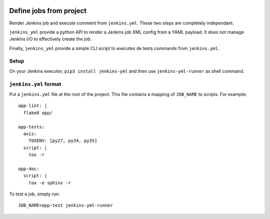 | |CI| |PyPI|

==========================
 Define jobs from project
==========================

Render Jenkins job and execute comment from ``jenkins.yml``. These two steps
are completely independant.

``jenkins_yml`` provide a python API to render a Jenkins job XML config from a
YAML payload. It does not manage Jenkins I/O to effectively create the job.

Finally, ``jenkins_yml`` provide a simple CLI script to executes de tests
commands from ``jenkins.yml``.


Setup
=====

On your Jenkins executor, ``pip3 install jenkins-yml`` and then use
``jenkins-yml-runner`` as shell command.


``jenkins.yml`` format
======================


Put a ``jenkins.yml`` file at the root of the project. This file contains a
mapping of ``JOB_NAME`` to scripts. For example::


  app-lint: |
    flake8 app/

  app-tests:
    axis:
      TOXENV: [py27, py34, py35]
    script: |
      tox -r

  app-doc:
    script: |
      tox -e sphinx -r


To test a job, simply run::

  JOB_NAME=app-test jenkins-yml-runner


.. |CI| image:: https://circleci.com/gh/novafloss/jenkins-yml.svg?style=shield
   :target: https://circleci.com/gh/novafloss/jenkins-yml
   :alt: CI Status

.. |PyPI| image:: https://img.shields.io/pypi/v/jenkins-yml.svg
   :target: https://pypi.python.org/pypi/jenkins-yml
   :alt: Version on PyPI
